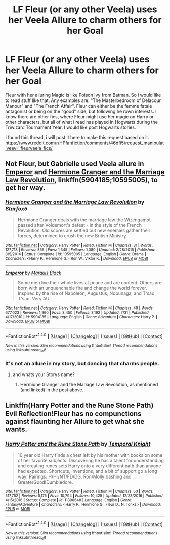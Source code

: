 #+TITLE: LF Fleur (or any other Veela) uses her Veela Allure to charm others for her Goal

* LF Fleur (or any other Veela) uses her Veela Allure to charm others for her Goal
:PROPERTIES:
:Author: Atomstern
:Score: 7
:DateUnix: 1514560402.0
:DateShort: 2017-Dec-29
:FlairText: Request
:END:
Fleur with her alluring Magic is like Poison Ivy from Batman. So i would like to read stuff like that. Any examples are: "The Masterbedroom of Delacour Manour" and "The French Affair". Fleur can either be the femme fatale antagonist or being on the "good" side, but following he rown interests. I know there are other fics, where Fleur might use her magic on Harry or other characters, but all of what i read has played in Hogwarts during the Triwizard Tournament Year. I would like post Hogwarts stories.

I found this thread, i will post it here to make this request based on it. [[https://www.reddit.com/r/HPfanfiction/comments/46dfi5/request_manipulativeevil_fleurveela_fics/]]


** Not Fleur, but Gabrielle used Veela allure in [[https://m.fanfiction.net/s/5904185/1/][Emperor]] and [[https://m.fanfiction.net/s/10595005/1/][Hermione Granger and the Marriage Law Revolution]], linkffn(5904185;10595005), to get her way.
:PROPERTIES:
:Author: InquisitorCOC
:Score: 3
:DateUnix: 1514598854.0
:DateShort: 2017-Dec-30
:END:

*** [[http://www.fanfiction.net/s/10595005/1/][*/Hermione Granger and the Marriage Law Revolution/*]] by [[https://www.fanfiction.net/u/2548648/Starfox5][/Starfox5/]]

#+begin_quote
  Hermione Granger deals with the marriage law the Wizengamot passed after Voldemort's defeat - in the style of the French Revolution. Old scores are settled but new enemies gather their forces, determined to crush the new British Ministry.
#+end_quote

^{/Site/: [[http://www.fanfiction.net/][fanfiction.net]] *|* /Category/: Harry Potter *|* /Rated/: Fiction M *|* /Chapters/: 31 *|* /Words/: 127,718 *|* /Reviews/: 856 *|* /Favs/: 1,345 *|* /Follows/: 1,080 *|* /Updated/: 2/28/2015 *|* /Published/: 8/5/2014 *|* /Status/: Complete *|* /id/: 10595005 *|* /Language/: English *|* /Genre/: Drama *|* /Characters/: <Harry P., Hermione G.> Ron W., Viktor K. *|* /Download/: [[http://www.ff2ebook.com/old/ffn-bot/index.php?id=10595005&source=ff&filetype=epub][EPUB]] or [[http://www.ff2ebook.com/old/ffn-bot/index.php?id=10595005&source=ff&filetype=mobi][MOBI]]}

--------------

[[http://www.fanfiction.net/s/5904185/1/][*/Emperor/*]] by [[https://www.fanfiction.net/u/1227033/Marquis-Black][/Marquis Black/]]

#+begin_quote
  Some men live their whole lives at peace and are content. Others are born with an unquenchable fire and change the world forever. Inspired by the rise of Napoleon, Augustus, Nobunaga, and T'sao T'sao. Very AU.
#+end_quote

^{/Site/: [[http://www.fanfiction.net/][fanfiction.net]] *|* /Category/: Harry Potter *|* /Rated/: Fiction M *|* /Chapters/: 48 *|* /Words/: 677,023 *|* /Reviews/: 1,960 *|* /Favs/: 3,450 *|* /Follows/: 3,192 *|* /Updated/: 7/31 *|* /Published/: 4/17/2010 *|* /id/: 5904185 *|* /Language/: English *|* /Genre/: Adventure *|* /Characters/: Harry P. *|* /Download/: [[http://www.ff2ebook.com/old/ffn-bot/index.php?id=5904185&source=ff&filetype=epub][EPUB]] or [[http://www.ff2ebook.com/old/ffn-bot/index.php?id=5904185&source=ff&filetype=mobi][MOBI]]}

--------------

*FanfictionBot*^{1.4.0} *|* [[[https://github.com/tusing/reddit-ffn-bot/wiki/Usage][Usage]]] | [[[https://github.com/tusing/reddit-ffn-bot/wiki/Changelog][Changelog]]] | [[[https://github.com/tusing/reddit-ffn-bot/issues/][Issues]]] | [[[https://github.com/tusing/reddit-ffn-bot/][GitHub]]] | [[[https://www.reddit.com/message/compose?to=tusing][Contact]]]

^{/New in this version: Slim recommendations using/ ffnbot!slim! /Thread recommendations using/ linksub(thread_id)!}
:PROPERTIES:
:Author: FanfictionBot
:Score: 1
:DateUnix: 1514598866.0
:DateShort: 2017-Dec-30
:END:


*** It's not an allure in my story, but dancing that charms people.
:PROPERTIES:
:Author: Starfox5
:Score: 1
:DateUnix: 1514669473.0
:DateShort: 2017-Dec-31
:END:

**** and whats your Storys name?
:PROPERTIES:
:Author: Atomstern
:Score: 1
:DateUnix: 1515517922.0
:DateShort: 2018-Jan-09
:END:

***** Hermione Granger and the Mariage Law Revolution, as mentioned (and linked) in the post above.
:PROPERTIES:
:Author: Starfox5
:Score: 1
:DateUnix: 1515519150.0
:DateShort: 2018-Jan-09
:END:


** Linkffn(Harry Potter and the Rune Stone Path) Evil Reflection!Fleur has no compunctions against flaunting her Allure to get what she wants.
:PROPERTIES:
:Author: Jahoan
:Score: 1
:DateUnix: 1514604913.0
:DateShort: 2017-Dec-30
:END:

*** [[http://www.fanfiction.net/s/11898648/1/][*/Harry Potter and the Rune Stone Path/*]] by [[https://www.fanfiction.net/u/1057022/Temporal-Knight][/Temporal Knight/]]

#+begin_quote
  10 year old Harry finds a chest left by his mother with books on some of her favorite subjects. Discovering he has a talent for understanding and creating runes sets Harry onto a very different path than anyone had expected. Shortcuts, inventions, and a bit of support go a long way! Pairings: H/Hr/NT/FD/DG. Ron/Molly bashing and GreaterGood!Dumbledore.
#+end_quote

^{/Site/: [[http://www.fanfiction.net/][fanfiction.net]] *|* /Category/: Harry Potter *|* /Rated/: Fiction M *|* /Chapters/: 50 *|* /Words/: 517,752 *|* /Reviews/: 5,175 *|* /Favs/: 10,794 *|* /Follows/: 10,425 *|* /Updated/: 12/28/2016 *|* /Published/: 4/15/2016 *|* /Status/: Complete *|* /id/: 11898648 *|* /Language/: English *|* /Genre/: Fantasy/Adventure *|* /Characters/: <Harry P., Hermione G., Fleur D., N. Tonks> *|* /Download/: [[http://www.ff2ebook.com/old/ffn-bot/index.php?id=11898648&source=ff&filetype=epub][EPUB]] or [[http://www.ff2ebook.com/old/ffn-bot/index.php?id=11898648&source=ff&filetype=mobi][MOBI]]}

--------------

*FanfictionBot*^{1.4.0} *|* [[[https://github.com/tusing/reddit-ffn-bot/wiki/Usage][Usage]]] | [[[https://github.com/tusing/reddit-ffn-bot/wiki/Changelog][Changelog]]] | [[[https://github.com/tusing/reddit-ffn-bot/issues/][Issues]]] | [[[https://github.com/tusing/reddit-ffn-bot/][GitHub]]] | [[[https://www.reddit.com/message/compose?to=tusing][Contact]]]

^{/New in this version: Slim recommendations using/ ffnbot!slim! /Thread recommendations using/ linksub(thread_id)!}
:PROPERTIES:
:Author: FanfictionBot
:Score: 2
:DateUnix: 1514604924.0
:DateShort: 2017-Dec-30
:END:
